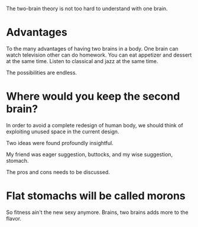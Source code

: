 #+BEGIN_COMMENT
.. title: Two brains
.. slug: two-brains-in-a-body
.. date: 2018-09-10 23:30:38 UTC+05:30
.. tags: draft
.. category: 
.. link: 
.. description: 
.. type: text
#+END_COMMENT


The two-brain theory is not too hard to understand with one brain.

* Advantages
To the many advantages of having two brains in a body. 
One brain can watch television other can do homework.
You can eat appetizer and dessert at the same time.
Listen to classical and jazz at the same time.

The possibilities are endless.
* Where would you keep the second brain? 

In order to avoid a complete redesign of human body, we should think of
exploiting unused space in the current design.

Two ideas were found profoundly insightful.


My friend was eager suggestion, buttocks, and my wise suggestion, stomach.

The pros and cons needs to be discussed.
* Flat stomachs will be called morons
So fitness ain't the new sexy anymore. Brains, two brains adds more to the
flavor.


